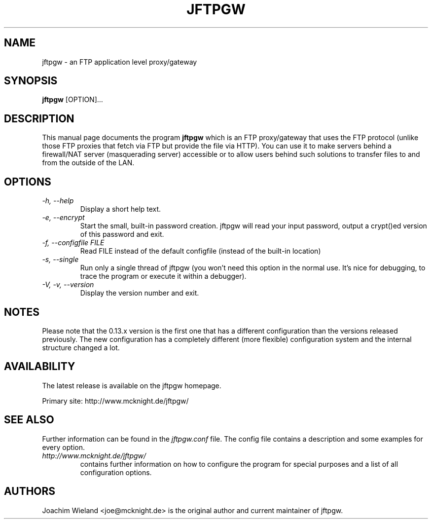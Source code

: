 .\" Copyright (C) 2001 Joachim Wieland <joe@mcknight.de>
.\"
.\" This program is free software; you can redistribute it and/or modify it
.\" under the terms of the GNU General Public License as published by the
.\" Free Software Foundation; either version 2 of the License, or (at your
.\" option) any later version.
.\" 
.\" This program is distributed in the hope that it will be useful, but
.\" WITHOUT ANY WARRANTY; without even the implied warranty of
.\" MERCHANTABILITY or FITNESS FOR A PARTICULAR PURPOSE.  See the GNU
.\" General Public License for more details.
.\" 
.\" You should have received a copy of the GNU General Public License along
.\" with this program; if not, write to the Free Software Foundation, Inc.,
.\" 59 Temple Place - Suite 330, Boston, MA 02111, USA.
.\"
.TH JFTPGW 1 "18 November 2001" "jftpgw" "User Manuals"
.SH NAME
jftpgw \- an FTP application level proxy/gateway
.SH SYNOPSIS
.B jftpgw
[OPTION]...
.SH DESCRIPTION
.PP
This manual page documents the program
.B jftpgw
which is an FTP proxy/gateway that uses the FTP protocol (unlike those FTP
proxies that fetch via FTP but provide the file via HTTP). You can use it to
make servers behind a firewall/NAT server (masquerading server) accessible
or to allow users behind such solutions to transfer files to and from the
outside of the LAN.
.SH OPTIONS
.TP
.I "\-h, \-\-help"
Display a short help text.
.TP
.I "\-e, \-\-encrypt"
Start the small, built-in password creation. jftpgw will read your input
password, output a crypt()ed version of this password and exit.
.TP
.I "\-f, \-\-configfile FILE"
Read FILE instead of the default configfile (instead of the built-in
location)
.TP
.I "\-s, \-\-single"
Run only a single thread of jftpgw (you won't need this option in the normal
use. It's nice for debugging, to trace the program or execute it within a
debugger).
.TP
.I "\-V, \-v, \-\-version"
Display the version number and exit.
.SH NOTES
.PP
Please note that the 0.13.x version is the first one that has a different
configuration than the versions released previously.  The new configuration
has a completely different (more flexible) configuration system and the
internal structure changed a lot.
.SH AVAILABILITY
.PP
The latest release is available on the jftpgw homepage.
.PP
Primary site: http://www.mcknight.de/jftpgw/
.SH "SEE ALSO"
.PP
Further information can be found in the
.I jftpgw.conf
file. The config file contains a description and some examples for every
option.
.TP
.I http://www.mcknight.de/jftpgw/
contains further information on how to configure the program for special
purposes and a list of all configuration options.
.SH AUTHORS
.PP
Joachim Wieland <joe@mcknight.de> is the original author and current
maintainer of jftpgw.

